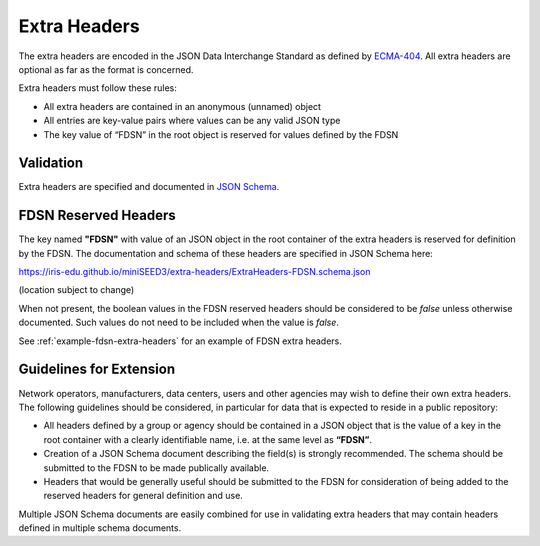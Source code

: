 .. _extra-headers:

==============
Extra Headers
==============

The extra headers are encoded in the JSON Data Interchange Standard as
defined by `ECMA-404 <https://www.ecma-international.org/publications-and-standards/standards/ecma-404/>`_.
All extra headers are optional as far as the format is concerned.

Extra headers must follow these rules:

- All extra headers are contained in an anonymous (unnamed) object
- All entries are key-value pairs where values can be any valid JSON type
- The key value of “FDSN” in the root object is reserved for values defined by the FDSN

----------------------------
Validation
----------------------------

Extra headers are specified and documented in `JSON Schema <http://json-schema.org/>`_.

----------------------------
FDSN Reserved Headers
----------------------------

The key named **"FDSN"** with value of an JSON object in the root
container of the extra headers is reserved for definition by the FDSN.
The documentation and schema of these headers are specified in JSON
Schema here:

https://iris-edu.github.io/miniSEED3/extra-headers/ExtraHeaders-FDSN.schema.json

(location subject to change)

When not present, the boolean values in the FDSN reserved headers
should be considered to be `false` unless otherwise documented.  Such
values do not need to be included when the value is `false`.

See :ref:`example-fdsn-extra-headers` for an example of FDSN extra headers.

----------------------------------------------------------
Guidelines for Extension
----------------------------------------------------------

Network operators, manufacturers, data centers, users and other
agencies may wish to define their own extra headers.  The following
guidelines should be considered, in particular for data that is
expected to reside in a public repository:

- All headers defined by a group or agency should be contained in a
  JSON object that is the value of a key in the root container with a
  clearly identifiable name, i.e. at the same level as **“FDSN”**.

- Creation of a JSON Schema document describing the field(s) is
  strongly recommended.  The schema should be submitted to the FDSN to
  be made publically available.

- Headers that would be generally useful should be submitted to the
  FDSN for consideration of being added to the reserved headers for
  general definition and use.

Multiple JSON Schema documents are easily combined for use in
validating extra headers that may contain headers defined in multiple
schema documents.
